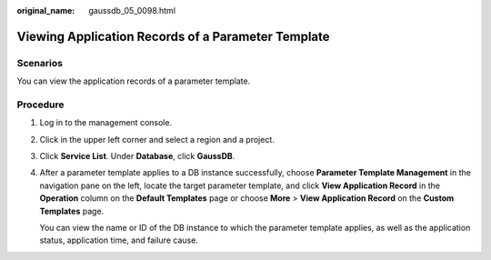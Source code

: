 :original_name: gaussdb_05_0098.html

.. _gaussdb_05_0098:

Viewing Application Records of a Parameter Template
===================================================

Scenarios
---------

You can view the application records of a parameter template.

Procedure
---------

#. Log in to the management console.

#. Click |image1| in the upper left corner and select a region and a project.

#. Click **Service List**. Under **Database**, click **GaussDB**.

#. After a parameter template applies to a DB instance successfully, choose **Parameter Template Management** in the navigation pane on the left, locate the target parameter template, and click **View Application Record** in the **Operation** column on the **Default Templates** page or choose **More** > **View Application Record** on the **Custom Templates** page.

   You can view the name or ID of the DB instance to which the parameter template applies, as well as the application status, application time, and failure cause.

.. |image1| image:: /_static/images/en-us_image_0000001400783488.png
